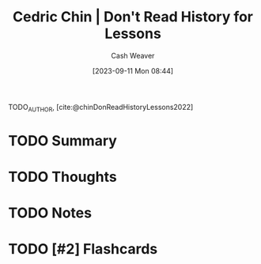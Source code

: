:PROPERTIES:
:ROAM_REFS: [cite:@chinDonReadHistoryLessons2022]
:ID:       a8d74b9a-2871-4384-b1f0-f761e96f1bc4
:LAST_MODIFIED: [2023-09-11 Mon 08:44]
:END:
#+title: Cedric Chin | Don't Read History for Lessons
#+hugo_custom_front_matter: :slug "a8d74b9a-2871-4384-b1f0-f761e96f1bc4"
#+author: Cash Weaver
#+date: [2023-09-11 Mon 08:44]
#+filetags: :hastodo:reference:

TODO_AUTHOR, [cite:@chinDonReadHistoryLessons2022]

* TODO Summary
* TODO Thoughts
* TODO Notes
#+print_bibliography:
* TODO [#2] Flashcards